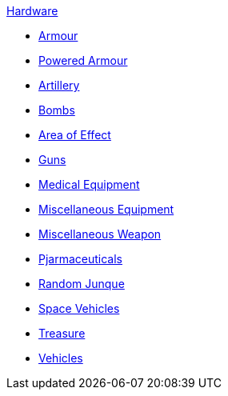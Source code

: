 .xref:An_index_hardware.adoc[Hardware]
* xref:CH42_Armour.adoc[Armour]
* xref:CH42_Powered_Armour.adoc[Powered Armour]
* xref:CH43_Artillery.adoc[Artillery]
* xref:CH44_Bombs.adoc[Bombs]
* xref:CH45_Grenades_Aerosols.adoc[Area of Effect]
* xref:CH46_Guns.adoc[Guns]
* xref:CH47_Medical.adoc[Medical Equipment]
* xref:CH48_Misc_Equip.adoc[Miscellaneous Equipment]
* xref:CH49_Misc_Weapons.adoc[Miscellaneous Weapon]
* xref:CH50_Pharmaceuticals.adoc[Pjarmaceuticals]
* xref:CH51_Random_Junque.adoc[Random Junque]
* xref:CH52_Space_Vehicle.adoc[Space Vehicles]
* xref:CH53_Treasure.adoc[Treasure]
* xref:CH54_Vehicles.adoc[Vehicles]